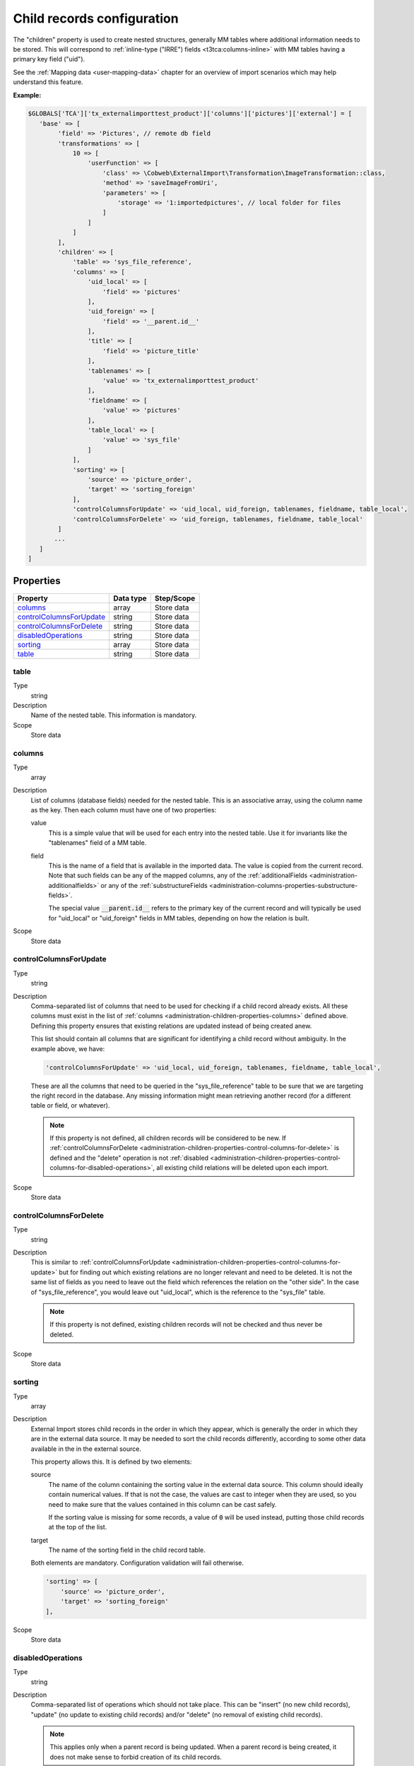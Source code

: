 ﻿.. include:: /Includes.rst.txt


.. _administration-children:

Child records configuration
^^^^^^^^^^^^^^^^^^^^^^^^^^^

The "children" property is used to create nested structures, generally
MM tables where additional information needs to be stored. This will
correspond to :ref:`inline-type ("IRRE") fields <t3tca:columns-inline>`
with MM tables having a primary key field ("uid").

See the :ref:`Mapping data <user-mapping-data>` chapter for an overview of import
scenarios which may help understand this feature.


**Example:**

.. code-block:: php

      $GLOBALS['TCA']['tx_externalimporttest_product']['columns']['pictures']['external'] = [
         'base' => [
              'field' => 'Pictures', // remote db field
              'transformations' => [
                  10 => [
                      'userFunction' => [
                          'class' => \Cobweb\ExternalImport\Transformation\ImageTransformation::class,
                          'method' => 'saveImageFromUri',
                          'parameters' => [
                              'storage' => '1:importedpictures', // local folder for files
                          ]
                      ]
                  ]
              ],
              'children' => [
                  'table' => 'sys_file_reference',
                  'columns' => [
                      'uid_local' => [
                          'field' => 'pictures'
                      ],
                      'uid_foreign' => [
                          'field' => '__parent.id__'
                      ],
                      'title' => [
                          'field' => 'picture_title'
                      ],
                      'tablenames' => [
                          'value' => 'tx_externalimporttest_product'
                      ],
                      'fieldname' => [
                          'value' => 'pictures'
                      ],
                      'table_local' => [
                          'value' => 'sys_file'
                      ]
                  ],
                  'sorting' => [
                      'source' => 'picture_order',
                      'target' => 'sorting_foreign'
                  ],
                  'controlColumnsForUpdate' => 'uid_local, uid_foreign, tablenames, fieldname, table_local',
                  'controlColumnsForDelete' => 'uid_foreign, tablenames, fieldname, table_local'
              ]
             ...
         ]
      ]


.. _administration-children-properties:

Properties
""""""""""

.. container:: ts-properties

   ========================= ==================== ===================
   Property                  Data type            Step/Scope
   ========================= ==================== ===================
   columns_                  array                Store data
   controlColumnsForUpdate_  string               Store data
   controlColumnsForDelete_  string               Store data
   disabledOperations_       string               Store data
   sorting_                  array                Store data
   table_                    string               Store data
   ========================= ==================== ===================


.. _administration-children-properties-table:

table
~~~~~

Type
  string

Description
  Name of the nested table. This information is mandatory.

Scope
  Store data


.. _administration-children-properties-columns:

columns
~~~~~~~

Type
  array

Description
  List of columns (database fields) needed for the nested table. This is an
  associative array, using the column name as the key. Then each column must
  have one of two properties:

  value
    This is a simple value that will be used for each entry into the nested table.
    Use it for invariants like the "tablenames" field of a MM table.

  field
    This is the name of a field that is available in the imported data. The value
    is copied from the current record. Note that such fields can be any of the mapped
    columns, any of the :ref:`additionalFields <administration-additionalfields>` or
    any of the :ref:`substructureFields <administration-columns-properties-substructure-fields>`.

    The special value :code:`__parent.id__` refers to the primary key of the current
    record and will typically be used for "uid_local" or "uid_foreign" fields in MM
    tables, depending on how the relation is built.

Scope
  Store data


.. _administration-children-properties-control-columns-for-update:

controlColumnsForUpdate
~~~~~~~~~~~~~~~~~~~~~~~

Type
  string

Description
  Comma-separated list of columns that need to be used for checking if a child record
  already exists. All these columns must exist in the list of :ref:`columns <administration-children-properties-columns>`
  defined above. Defining this property ensures that existing relations are updated
  instead of being created anew.

  This list should contain all columns that are significant for identifying a child
  record without ambiguity. In the example above, we have:

  .. code-block:: php

      'controlColumnsForUpdate' => 'uid_local, uid_foreign, tablenames, fieldname, table_local',

  These are all the columns that need to be queried in the "sys_file_reference" table to be sure
  that we are targeting the right record in the database. Any missing information might mean retrieving
  another record (for a different table or field, or whatever).

  .. note::

     If this property is not defined, all children records will be considered to be new.
     If :ref:`controlColumnsForDelete <administration-children-properties-control-columns-for-delete>`
     is defined and the "delete" operation is not :ref:`disabled <administration-children-properties-control-columns-for-disabled-operations>`,
     all existing child relations will be deleted upon each import.

Scope
  Store data


.. _administration-children-properties-control-columns-for-delete:

controlColumnsForDelete
~~~~~~~~~~~~~~~~~~~~~~~

Type
  string

Description
  This is similar to :ref:`controlColumnsForUpdate <administration-children-properties-control-columns-for-update>`
  but for finding out which existing relations are no longer relevant and need to be
  deleted. It is not the same list of fields as you need to leave out the field
  which references the relation on the "other side". In the case of "sys_file_reference",
  you would leave out "uid_local", which is the reference to the "sys_file" table.

  .. note::

     If this property is not defined, existing children records will not be checked and thus
     never be deleted.

Scope
  Store data


.. _administration-children-properties-sorting:

sorting
~~~~~~~

Type
  array

Description
  External Import stores child records in the order in which they appear, which is generally
  the order in which they are in the external data source. It may be needed to sort the child
  records differently, according to some other data available in the in the external source.

  This property allows this. It is defined by two elements:

  source
    The name of the column containing the sorting value in the external data source.
    This column should ideally contain numerical values. If that is not the case, the values
    are cast to integer when they are used, so you need to make sure that the values contained
    in this column can be cast safely.

    If the sorting value is missing for some records, a value of :code:`0` will be used
    instead, putting those child records at the top of the list.

  target
    The name of the sorting field in the child record table.

  Both elements are mandatory. Configuration validation will fail otherwise.

  .. code-block:: php

      'sorting' => [
          'source' => 'picture_order',
          'target' => 'sorting_foreign'
      ],

Scope
  Store data


.. _administration-children-properties-disabled-operations:
.. _administration-children-properties-control-columns-for-disabled-operations:

disabledOperations
~~~~~~~~~~~~~~~~~~

Type
  string

Description
  Comma-separated list of operations which should not take place. This can be "insert"
  (no new child records), "update" (no update to existing child records) and/or
  "delete" (no removal of existing child records).

  .. note::

     This applies only when a parent record is being updated. When a parent record
     is being created, it does not make sense to forbid creation of its child records.

Scope
  Store data

